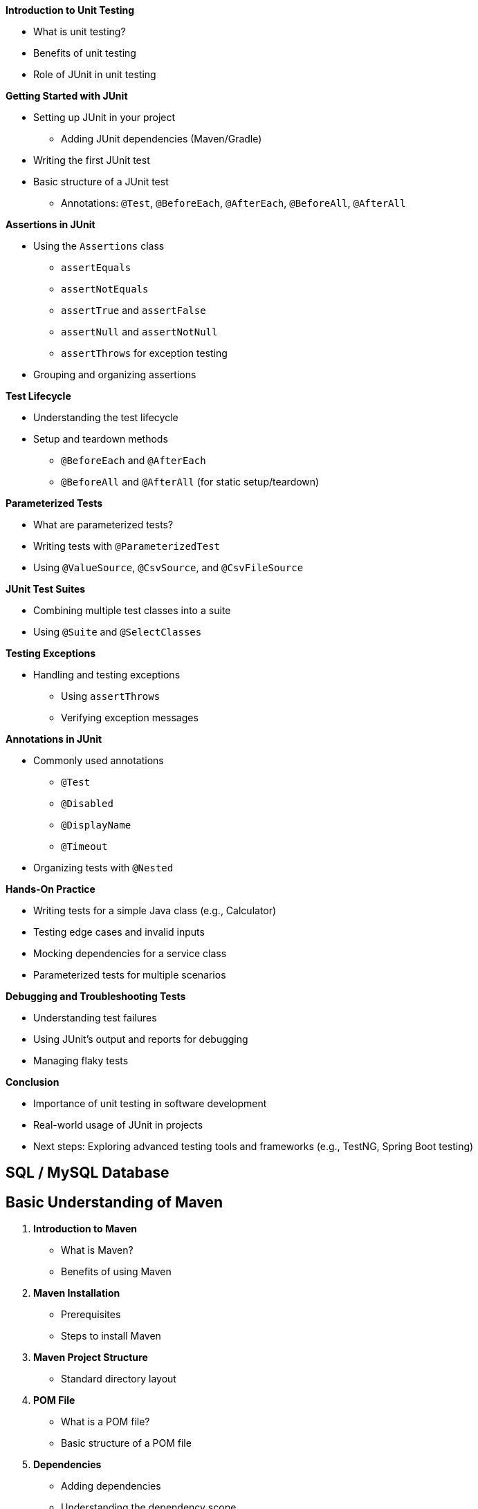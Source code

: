 *Introduction to Unit Testing*

* What is unit testing?
* Benefits of unit testing
* Role of JUnit in unit testing

*Getting Started with JUnit*

* Setting up JUnit in your project
  - Adding JUnit dependencies (Maven/Gradle)
* Writing the first JUnit test
* Basic structure of a JUnit test
  - Annotations: `@Test`, `@BeforeEach`, `@AfterEach`, `@BeforeAll`, `@AfterAll`

*Assertions in JUnit*

* Using the `Assertions` class
  - `assertEquals`
  - `assertNotEquals`
  - `assertTrue` and `assertFalse`
  - `assertNull` and `assertNotNull`
  - `assertThrows` for exception testing
* Grouping and organizing assertions

*Test Lifecycle*

* Understanding the test lifecycle
* Setup and teardown methods
  - `@BeforeEach` and `@AfterEach`
  - `@BeforeAll` and `@AfterAll` (for static setup/teardown)

*Parameterized Tests*

* What are parameterized tests?
* Writing tests with `@ParameterizedTest`
* Using `@ValueSource`, `@CsvSource`, and `@CsvFileSource`

*JUnit Test Suites*

* Combining multiple test classes into a suite
* Using `@Suite` and `@SelectClasses`


*Testing Exceptions*

* Handling and testing exceptions
  - Using `assertThrows`
  - Verifying exception messages

*Annotations in JUnit*

* Commonly used annotations
  - `@Test`
  - `@Disabled`
  - `@DisplayName`
  - `@Timeout`
* Organizing tests with `@Nested`


*Hands-On Practice*

* Writing tests for a simple Java class (e.g., Calculator)
* Testing edge cases and invalid inputs
* Mocking dependencies for a service class
* Parameterized tests for multiple scenarios

*Debugging and Troubleshooting Tests*

* Understanding test failures
* Using JUnit’s output and reports for debugging
* Managing flaky tests

*Conclusion*

* Importance of unit testing in software development
* Real-world usage of JUnit in projects
* Next steps: Exploring advanced testing tools and frameworks (e.g., TestNG, Spring Boot testing)



== SQL / MySQL Database

== Basic Understanding of Maven


1. *Introduction to Maven*
   - What is Maven?
   - Benefits of using Maven

2. *Maven Installation*
   - Prerequisites
   - Steps to install Maven

3. *Maven Project Structure*
   - Standard directory layout

4. *POM File*
   - What is a POM file?
   - Basic structure of a POM file

5. *Dependencies*
   - Adding dependencies
   - Understanding the dependency scope

6. *Build Lifecycle*
   - Phases of the build lifecycle

7. *Plugins*
   - What are plugins?
   - Commonly used plugins

8. *Example Maven Project*
   - Creating a simple Maven project
   - Adding dependencies
   - Building the project
